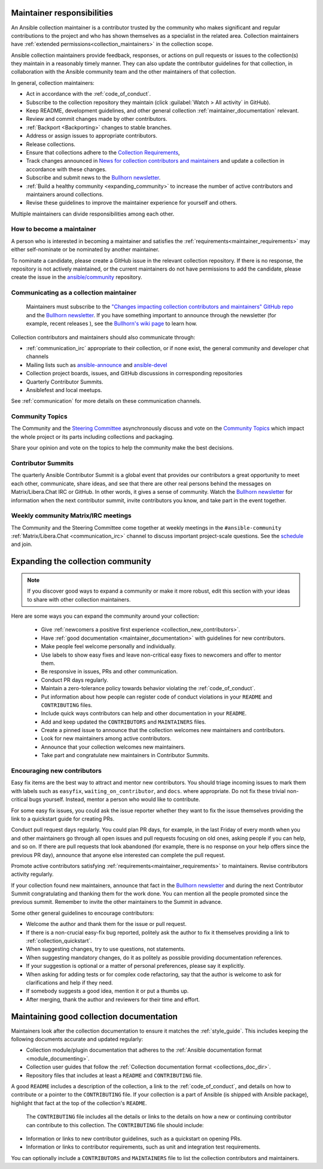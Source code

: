 .. _maintainer_requirements:

Maintainer responsibilities
===========================

An Ansible collection maintainer is a contributor trusted by the community who makes significant and regular contributions to the project and who has shown themselves as a specialist in the related area.
Collection maintainers have :ref:`extended permissions<collection_maintainers>` in the collection scope.

Ansible collection maintainers provide feedback, responses, or actions on pull requests or issues to the collection(s) they maintain in a reasonably timely manner. They can also update the contributor guidelines for that collection, in collaboration with the Ansible community team and the other maintainers of that collection.

In general, collection maintainers:

- Act in accordance with the :ref:`code_of_conduct`.
- Subscribe to the collection repository they maintain (click :guilabel:`Watch > All activity` in GitHub).
- Keep README, development guidelines, and other general collection :ref:`maintainer_documentation` relevant.
- Review and commit changes made by other contributors.
- :ref:`Backport <Backporting>` changes to stable branches.
- Address or assign issues to appropriate contributors.
- Release collections.
- Ensure that collections adhere to the `Collection Requirements <https://github.com/ansible-collections/overview/blob/main/collection_requirements.rst>`_,
- Track changes announced in `News for collection contributors and maintainers <https://github.com/ansible-collections/news-for-maintainers>`_ and update a collection in accordance with these changes.
- Subscribe and submit news to the  `Bullhorn newsletter <https://github.com/ansible/community/wiki/News#the-bullhorn>`_.
- :ref:`Build a healthy community <expanding_community>` to increase the number of active contributors and maintainers around collections.
- Revise these guidelines to improve the maintainer experience for yourself and others.

Multiple maintainers can divide responsibilities among each other.

How to become a maintainer
--------------------------

A person who is interested in becoming a maintainer and satisfies the :ref:`requirements<maintainer_requirements>` may either self-nominate or be nominated by another maintainer.

To nominate a candidate, please create a GitHub issue in the relevant collection repository. If there is no response, the repository is not actively maintained, or the current maintainers do not have permissions to add the candidate, please create the issue in the `ansible/community <https://github.com/ansible/community>`_ repository.

Communicating as a collection maintainer
-----------------------------------------

 Maintainers must subscribe to the `"Changes impacting collection contributors and maintainers" GitHub repo <https://github.com/ansible-collections/news-for-maintainers>`_ and the `Bullhorn newsletter <https://github.com/ansible/community/wiki/News#the-bullhorn>`_. If you have something important to announce through the newsletter (for example, recent releases ), see the `Bullhorn's wiki page <https://github.com/ansible/community/wiki/News#the-bullhorn>`_ to learn how.


Collection contributors and maintainers should also communicate through:

* :ref:`communication_irc` appropriate to their collection, or if none exist, the general community and developer chat channels
* Mailing lists such as `ansible-announce <https://groups.google.com/d/forum/ansible-announce>`_ and `ansible-devel <https://groups.google.com/d/forum/ansible-devel>`_
* Collection project boards, issues, and GitHub discussions in corresponding repositories
* Quarterly Contributor Summits.
* Ansiblefest and local meetups.

See :ref:`communication` for more details on these communication channels.

Community Topics
----------------

The Community and the `Steering Committee <https://github.com/ansible/community-docs/blob/main/ansible_community_steering_committee.rst>`_ asynchronously discuss and vote on the `Community Topics <https://github.com/ansible-community/community-topics/issues>`_ which impact the whole project or its parts including collections and packaging.

Share your opinion and vote on the topics to help the community make the best decisions.

.. _expanding_community:

Contributor Summits
-------------------


The quarterly Ansible Contributor Summit is a global event that provides our contributors a great opportunity to meet each other, communicate, share ideas, and see that there are other real persons behind the messages on Matrix/Libera.Chat IRC or GitHub. In other words, it gives a sense of community. Watch the `Bullhorn newsletter <https://github.com/ansible/community/wiki/News#the-bullhorn>`_ for information when the next contributor summit, invite contributors you know, and take part in the event together.

Weekly community Matrix/IRC meetings
------------------------------------

The Community and the Steering Committee come together at weekly meetings in the ``#ansible-community`` :ref:`Matrix/Libera.Chat <communication_irc>` channel to discuss important project-scale questions. See the `schedule <https://github.com/ansible/community/blob/main/meetings/README.md#schedule>`_ and join.

Expanding the collection community
===================================

.. note::

  If you discover good ways to expand a community or make it more robust, edit this section with your ideas to share with other collection maintainers.

Here are some ways you can expand the community around your collection:

  * Give :ref:`newcomers a positive first experience <collection_new_contributors>`.
  * Have :ref:`good documentation <maintainer_documentation>` with guidelines for new contributors.
  * Make people feel welcome personally and individually.
  * Use labels to show easy fixes and leave non-critical easy fixes to newcomers and offer to mentor them.
  * Be responsive in issues, PRs and other communication.
  * Conduct PR days regularly.
  * Maintain a zero-tolerance policy towards behavior violating the :ref:`code_of_conduct`.
  * Put information about how people can register code of conduct violations in your ``README`` and ``CONTRIBUTING`` files.
  * Include quick ways contributors can help and other documentation in your ``README``.
  * Add and keep updated the ``CONTRIBUTORS`` and ``MAINTAINERS`` files.
  * Create a pinned issue to announce that the collection welcomes new maintainers and contributors.
  * Look for new maintainers among active contributors.
  * Announce that your collection welcomes new maintainers.
  * Take part and congratulate new maintainers in Contributor Summits.


.. _collection_new_contributors:

Encouraging new contributors
-----------------------------

Easy fix items are the best way to attract and mentor new contributors. You should triage incoming issues to mark them with labels such as ``easyfix``, ``waiting_on_contributor``, and ``docs``. where appropriate. Do not fix these trivial non-critical bugs yourself. Instead, mentor a person who would like to contribute.

For some easy fix issues, you could ask the issue reporter whether they want to fix the issue themselves providing the link to a quickstart guide for creating PRs.

Conduct pull request days regularly. You could plan PR days, for example, in the last Friday of every month when you and other maintainers go through all open issues and pull requests focusing on old ones, asking people if you can help, and so on. If there are pull requests that look abandoned (for example, there is no response on your help offers since the previous PR day), announce that anyone else interested can complete the pull request.

Promote active contributors satisfying :ref:`requirements<maintainer_requirements>` to maintainers. Revise contributors activity regularly.

If your collection found new maintainers, announce that fact in the `Bullhorn newsletter <https://github.com/ansible/community/wiki/News#the-bullhorn>`_ and during the next Contributor Summit congratulating and thanking them for the work done. You can mention all the people promoted since the previous summit. Remember to invite the other maintainers to the Summit in advance.

Some other general guidelines to encourage contributors:

* Welcome the author and thank them for the issue or pull request.
* If there is a non-crucial easy-fix bug reported, politely ask the author to fix it themselves providing a link to :ref:`collection_quickstart`.
* When suggesting changes, try to use questions, not statements.
* When suggesting mandatory changes, do it as politely as possible providing documentation references.
* If your suggestion is optional or a matter of personal preferences, please say it explicitly.
* When asking for adding tests or for complex code refactoring, say that the author is welcome to ask for clarifications and help if they need.
* If somebody suggests a good idea, mention it or put a thumbs up.
* After merging, thank the author and reviewers for their time and effort.

.. _maintainer_documentation:

Maintaining good collection documentation
==========================================

Maintainers look after the collection documentation to ensure it matches the :ref:`style_guide`. This includes keeping the following documents accurate and updated regularly:

* Collection module/plugin documentation that adheres to the :ref:`Ansible documentation format <module_documenting>`.
* Collection user guides that follow the :ref:`Collection documentation format <collections_doc_dir>`.
* Repository files that includes at least a ``README`` and ``CONTRIBUTING`` file.

A good ``README`` includes a description of the collection, a link to the :ref:`code_of_conduct`, and details on how to contribute or a pointer to the ``CONTRIBUTING`` file. If your collection is a part of Ansible (is shipped with Ansible package), highlight that fact at the top of the collection's ``README``.

 The ``CONTRIBUTING`` file includes all the details or links to the details on how a new or continuing contributor can contribute to this collection. The ``CONTRIBUTING`` file should include:

* Information or links to new contributor guidelines, such as a quickstart on opening PRs.
* Information or links to contributor requirements, such as unit and integration test requirements.

You can optionally include a ``CONTRIBUTORS`` and ``MAINTAINERS`` file to list the collection contributors and maintainers.
